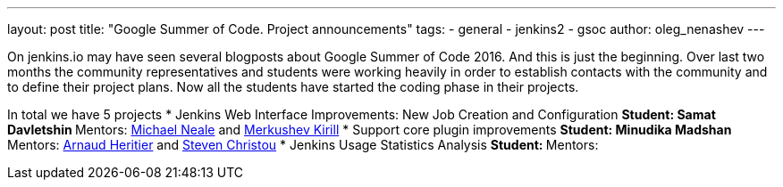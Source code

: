 ---
layout: post
title: "Google Summer of Code. Project announcements"
tags:
- general
- jenkins2
- gsoc
author: oleg_nenashev
---

On jenkins.io may have seen several blogposts about Google Summer of Code 2016.
And this is just the beginning.
Over last two months the community representatives and students were working heavily 
in order to establish contacts with the community and to define their project plans.
Now all the students have started the coding phase in their projects.

In total we have 5 projects
* Jenkins Web Interface Improvements: New Job Creation and Configuration 
** Student: Samat Davletshin
** Mentors: link:https://github.com/michaelneale[Michael Neale] and link:https://github.com/lanwen[Merkushev Kirill]
* Support core plugin improvements
** Student: Minudika Madshan
** Mentors: link:https://github.com/aheritier[Arnaud Heritier] and link:https://github.com/christ66[Steven Christou]
* Jenkins Usage Statistics Analysis
** Student:
** Mentors: